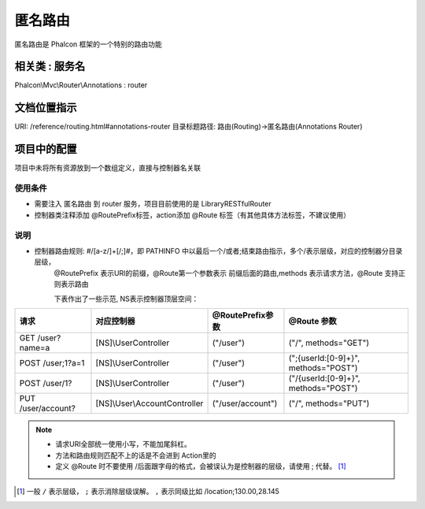 匿名路由
-----------

匿名路由是 Phalcon 框架的一个特别的路由功能

相关类 : 服务名
^^^^^^^^^^^^^^^^

Phalcon\\Mvc\\Router\\Annotations : router

文档位置指示
^^^^^^^^^^^^^^

URI: /reference/routing.html#annotations-router
目录标题路径: 路由(Routing)->匿名路由(Annotations Router)

项目中的配置
^^^^^^^^^^^^^^

项目中未将所有资源放到一个数组定义，直接与控制器名关联

使用条件
"""""""""""

* 需要注入 匿名路由 到 router 服务，项目目前使用的是 Library\RESTful\Router
* 控制器类注释添加 @RoutePrefix标签，action添加 @Route 标签（有其他具体方法标签，不建议使用）

说明
"""""""

* 控制器路由规则: #/[a-z/]+[/;]#，即 PATHINFO 中以最后一个/或者;结束路由指示，多个/表示层级，对应的控制器分目录层级，
    @RoutePrefix 表示URI的前缀，@Route第一个参数表示 前缀后面的路由,methods 表示请求方法，@Route 支持正则表示路由

    下表作出了一些示范, NS表示控制器顶层空间：

=================== ================================== ==================== ===========================================
 请求                 对应控制器                          @RoutePrefix参数     @Route 参数
=================== ================================== ==================== ===========================================
GET /user?name=a      [NS]\\UserController               ("/user")           ("/", methods="GET")
POST /user;1?a=1      [NS]\\UserController               ("/user")           (";{userId:[0-9]+}", methods="POST")
POST /user/1?         [NS]\\UserController               ("/user")           ("/{userId:[0-9]+}", methods="POST")
PUT /user/account?    [NS]\\User\\AccountController      ("/user/account")   ("/", methods="PUT")
=================== ================================== ==================== ===========================================

.. note::

    * 请求URI全部统一使用小写，不能加尾斜杠。
    * 方法和路由规则匹配不上的话是不会进到 Action里的
    * 定义 @Route 时不要使用 /后面跟字母的格式，会被误认为是控制器的层级，请使用 ; 代替。 [#f1]_

.. [#f1] 一般 ``/`` 表示层级， ``;`` 表示消除层级误解。 ``,`` 表示同级比如 /location;130.00,28.145


